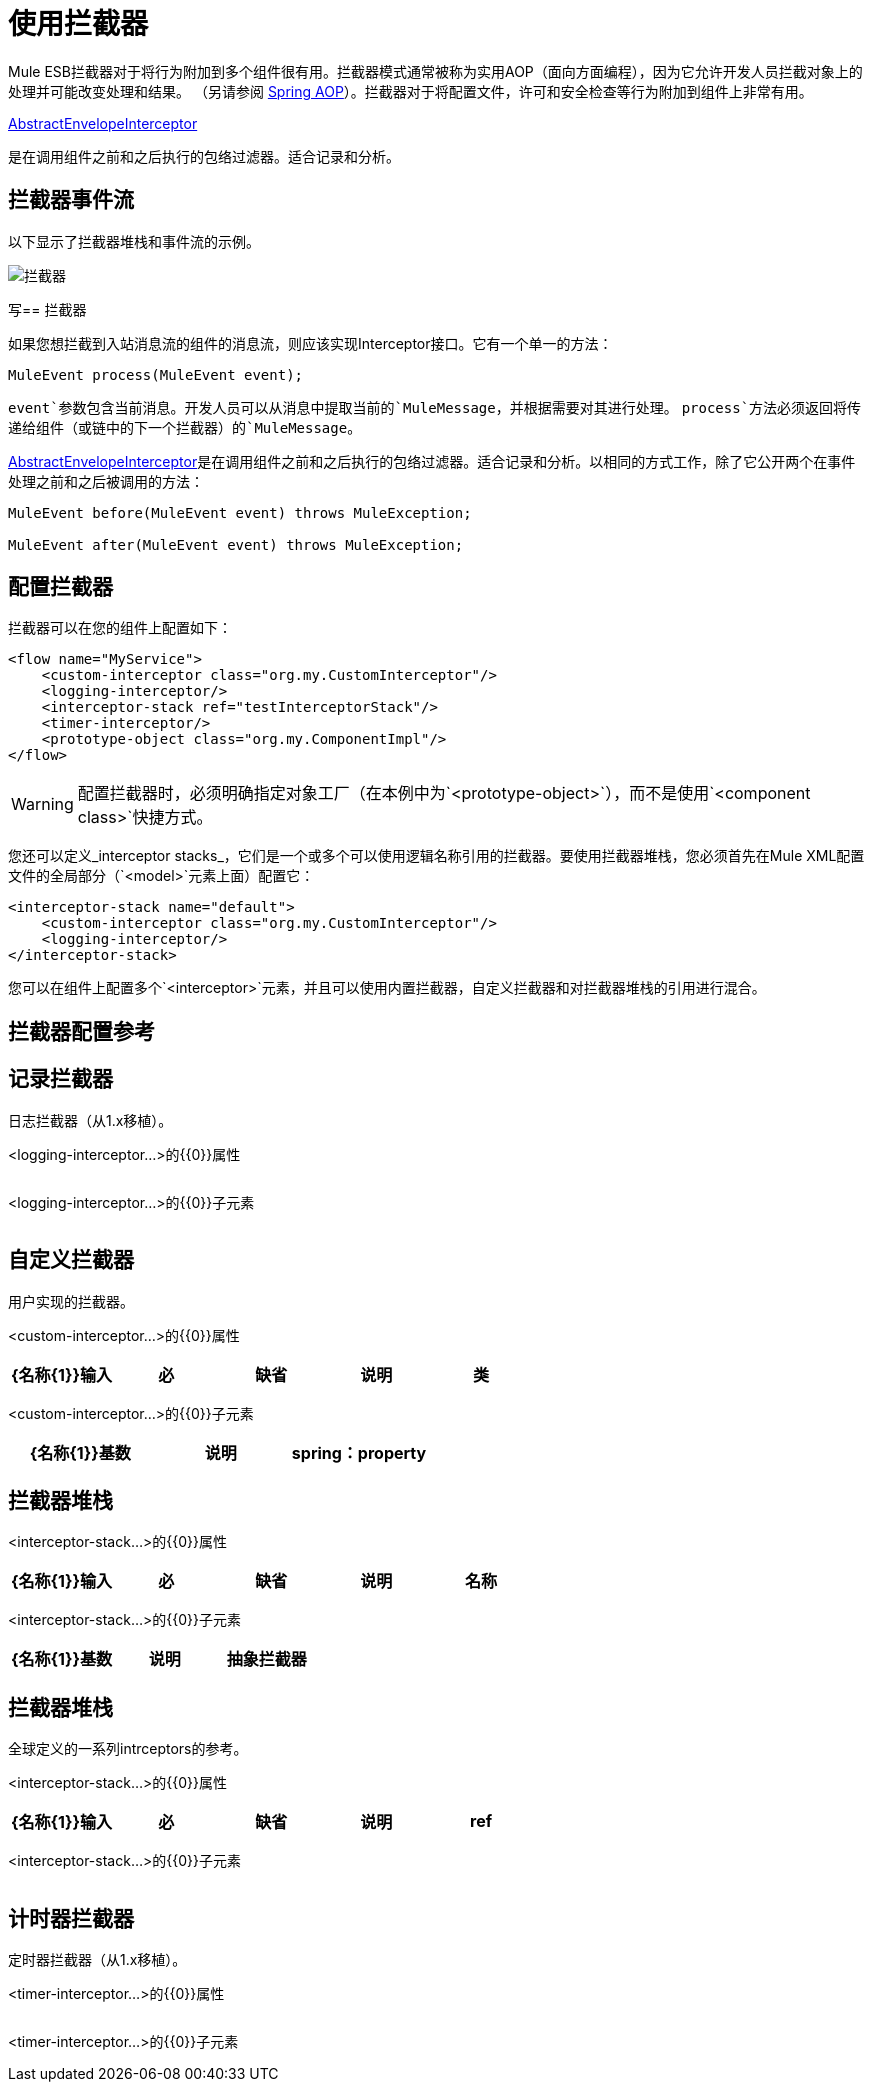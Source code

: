 = 使用拦截器
:keywords: anypoint studio, studio, mule esb, interceptors

Mule ESB拦截器对于将行为附加到多个组件很有用。拦截器模式通常被称为实用AOP（面向方面​​编程），因为它允许开发人员拦截对象上的处理并可能改变处理和结果。 （另请参阅 http://static.springframework.org/spring/docs/2.0.x/reference/aop.html[Spring AOP]）。拦截器对于将配置文件，许可和安全检查等行为附加到组件上非常有用。

http://www.mulesoft.org/docs/site/current/apidocs/org/mule/interceptor/AbstractEnvelopeInterceptor.html[AbstractEnvelopeInterceptor]

是在调用组件之前和之后执行的包络过滤器。适合记录和分析。

== 拦截器事件流

以下显示了拦截器堆栈和事件流的示例。

image:interceptor.png[拦截器]

写== 拦截器

如果您想拦截到入站消息流的组件的消息流，则应该实现Interceptor接口。它有一个单一的方法：

[source, code, linenums]
----
MuleEvent process(MuleEvent event);
----

`event`参数包含当前消息。开发人员可以从消息中提取当前的`MuleMessage`，并根据需要对其进行处理。 `process`方法必须返回将传递给组件（或链中的下一个拦截器）的`MuleMessage`。

http://www.mulesoft.org/docs/site/3.7.0/apidocs/org/mule/interceptor/AbstractEnvelopeInterceptor.html[AbstractEnvelopeInterceptor]是在调用组件之前和之后执行的包络过滤器。适合记录和分析。以相同的方式工作，除了它公开两个在事件处理之前和之后被调用的方法：

[source, code, linenums]
----
MuleEvent before(MuleEvent event) throws MuleException;
 
MuleEvent after(MuleEvent event) throws MuleException;
----

== 配置拦截器

拦截器可以在您的组件上配置如下：

[source,xml, linenums]
----
<flow name="MyService">
    <custom-interceptor class="org.my.CustomInterceptor"/>
    <logging-interceptor/>
    <interceptor-stack ref="testInterceptorStack"/>
    <timer-interceptor/>
    <prototype-object class="org.my.ComponentImpl"/>
</flow>
----

[WARNING]
配置拦截器时，必须明确指定对象工厂（在本例中为`<prototype-object>`），而不是使用`<component class>`快捷方式。

您还可以定义_interceptor stacks_，它们是一个或多个可以使用逻辑名称引用的拦截器。要使用拦截器堆栈，您必须首先在Mule XML配置文件的全局部分（`<model>`元素上面）配置它：

[source,xml, linenums]
----
<interceptor-stack name="default">
    <custom-interceptor class="org.my.CustomInterceptor"/>
    <logging-interceptor/>
</interceptor-stack>
----

您可以在组件上配置多个`<interceptor>`元素，并且可以使用内置拦截器，自定义拦截器和对拦截器堆栈的引用进行混合。

== 拦截器配置参考

== 记录拦截器

日志拦截器（从1.x移植）。

<logging-interceptor...>的{​​{0}}属性

[%header,cols="5*"]
|===
| {名称{1}}输入 |必 |缺省 |说明
|===

<logging-interceptor...>的{​​{0}}子元素

[%header,cols="34,33,33"]
|===
| {名称{1}}基数 |说明
|===

== 自定义拦截器

用户实现的拦截器。

<custom-interceptor...>的{​​{0}}属性

[%header,cols="5*"]
|===
| {名称{1}}输入 |必 |缺省 |说明
|类 |类名 |是 |   | Interceptor接口的实现。
|===

<custom-interceptor...>的{​​{0}}子元素

[%header,cols="34,33,33"]
|=======
| {名称{1}}基数 |说明
| spring：property  | 0 .. *  |自定义配置的Spring样式属性元素。
|=======

== 拦截器堆栈

<interceptor-stack...>的{​​{0}}属性

[%header,cols="5*"]
|===
| {名称{1}}输入 |必 |缺省 |说明
|名称 |名称 |是 |   |用于标识此拦截器堆栈的名称。
|===

<interceptor-stack...>的{​​{0}}子元素

[%header,cols="34,33,33"]
|===
| {名称{1}}基数 |说明
|抽象拦截器 | 0..1  |一个拦截器元素的占位符。
|===

== 拦截器堆栈

全球定义的一系列intrceptors的参考。

<interceptor-stack...>的{​​{0}}属性

[%header,cols="5*"]
|====
| {名称{1}}输入 |必 |缺省 |说明
| ref  |字符串 |是 |   |要使用的拦截器堆栈的名称。
|====

<interceptor-stack...>的{​​{0}}子元素

[%header,cols="34,33,33"]
|===
| {名称{1}}基数 |说明
|===

== 计时器拦截器

定时器拦截器（从1.x移植）。

<timer-interceptor...>的{​​{0}}属性

[%header,cols="5*"]
|===
| {名称{1}}输入 |必 |缺省 |说明
|===

<timer-interceptor...>的{​​{0}}子元素

[%header,cols="34,33,33"]
|===
| {名称{1}}基数 |说明
|===

